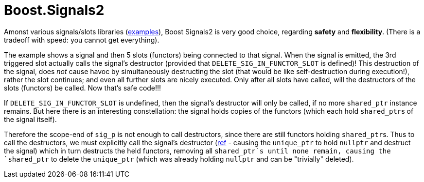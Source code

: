 = Boost.Signals2

Amonst various signals/slots libraries (https://github.com/NoAvailableAlias/nano-signal-slot/tree/master/benchmark#performance[examples]), Boost Signals2 is very good choice, regarding *safety* and *flexibility*. (There is a tradeoff with speed: you cannot get everything).

The example shows a signal and then 5 slots (functors) being connected to that signal. When the signal is emitted, the 3rd triggered slot actually calls the signal's destructor (provided that `DELETE_SIG_IN_FUNCTOR_SLOT` is defined)! This destruction of the signal, does _not_ cause havoc by simultaneously destructing the slot (that would be like self-destruction during execution!), rather the slot continues; and even all further slots are nicely executed. Only after all slots have called, will the destructors of the slots (functors) be called. Now that's safe code!!!

If `DELETE_SIG_IN_FUNCTOR_SLOT` is undefined, then the signal's destructor will only be called, if no more `shared_ptr` instance remains. But here there is an interesting constellation: the signal holds copies of the functors (which each hold ``shared_ptr``s of the signal itself). 

Therefore the scope-end of `sig_p` is not enough to call destructors, since there are still functors holding ``shared_ptr``s. Thus to call the destructors, we must explicitly call the signal's destructor (https://github.com/ajneu/cpp_experiments/blob/master/signals2/main.cpp#L164[ref] - causing the `unique_ptr` to hold `nullptr` and destruct the signal) which in turn destructs the held functors, removing all `shared_ptr`s until none remain, causing the `shared_ptr` to delete the `unique_ptr` (which was already holding `nullptr` and can be "trivially" deleted).
